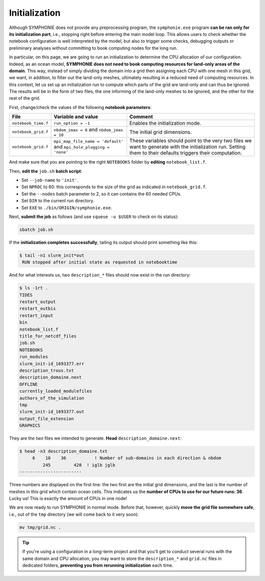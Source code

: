 Initialization
==============

Although SYMPHONIE does not provide any preprocessing program, the
``symphonie.exe`` program **can be ran only for its initialization part**, i.e.,
stopping right before entering the main model loop. This allows users to check whether
the notebook configuration is well interpreted by the model, but also to trigger some
checks, debugging outputs or preliminary analyses without committing to book computing
nodes for the long run.

In particular, on this page, we are going to run an initialization to determine the
CPU allocation of our configuration. Indeed, as an ocean model, **SYMPHONIE does not
need to book computing resources for land-only areas of the domain**. This way, instead
of simply dividing the domain into a grid then assigning each CPU with one mesh in this
grid, we want, in addition, to filter out the land-only meshes, ultimately resulting in
a reduced need of computing resources. In this context, let us set up an initialization
run to compute which parts of the grid are land-only and can thus be ignored. The
results will be in the form of two files, the one informing of the land-only meshes to
be ignored, and the other for the rest of the grid.

First, change/check the values of the following **notebook parameters**:

.. list-table::
   :header-rows: 1

   * - File
     - Variable and value
     - Comment
   * - ``notebook_time.f``
     - ``run_option = -1``
     - Enables the initialization mode.
   * - ``notebook_grid.f``
     - ``nbdom_imax = 6`` and ``nbdom_jmax = 10``
     - The initial grid dimensions.
   * - ``notebook_grid.f``
     - ``mpi_map_file_name = 'default'`` and ``mpi_hole_plugging = 'none'``
     - These variables should point to the very two files we want to generate with the initialization run. Setting them to their defaults triggers their computation.


And make sure that you are pointing to the right ``NOTEBOOKS`` folder by **editing**
``notebook_list.f``.

Then, **edit the** ``job.sh`` **batch script**:

* Set ``--job-name`` to ``'init'``.
* Set ``NPROC`` to 60: this corresponds to the size of the grid as indicated in ``notebook_grid.f``.
* Set the ``--nodes`` batch parameter to 2, so it can contains the 60 needed CPUs.
* Set ``DIR`` to the current run directory.
* Set ``EXE`` to ``./bin/ORIGIN/symphonie.exe``.


.. dropdown:: ``job.sh``

   .. code:: bash

      #!/bin/bash

      #SBATCH --job-name=init
      #SBATCH --nodes=2
      #SBATCH --ntasks-per-node=36
      #SBATCH --ntasks-per-core=1
      #SBATCH --time=1:00:00
      #SBATCH --output=slurm_%x-id_%j.out
      #SBATCH --error=slurm_%x-id_%j.err

      DIR=/tmpdir/desmet/TRAINING_CPL/symphonie # <-- make sure to modify here!
      EXE=./bin/ORIGIN/symphonie.exe # from DIR
      NPROC=60
      INPUT=notebook_list.f

      module purge
      source /tmpdir/desmet/2025-05-21-WORKSHOP/config.sh

      export OMPI_FC=ifort
      export OMPI_CC=icc
      export OMP_CXX=icpc
      ulimit -s unlimited

      cd $DIR

      rm fort*
      rm core

      module list 2>./run_modules

      mpiexec.hydra -np $NPROC $EXE $INPUT



Next, **submit the job** as follows
(and use ``squeue -u $USER`` to check on its status):

.. code:: bash

   sbatch job.sh


If the **initialization completes successfully**, tailing its output should print
something like this:

.. code:: console

   $ tail -n1 slurm_init*out
    RUN stopped after initial state as requested in notebooktime


And for what interests us, two ``description_*`` files should now exist in the run
directory:

.. code:: console

   $ ls -1rt .
   TIDES
   restart_output
   restart_outbis
   restart_input
   bin
   notebook_list.f
   title_for_netcdf_files
   job.sh
   NOTEBOOKS
   run_modules
   slurm_init-id_1693377.err
   description_trous.txt
   description_domaine.next
   OFFLINE
   currently_loaded_modulefiles
   authors_of_the_simulation
   tmp
   slurm_init-id_1693377.out
   output_file_extension
   GRAPHICS


They are the two files we intended to generate. **Head** ``description_domaine.next``:

.. code:: console

   $ head -n3 description_domaine.txt
        6    10    36           ! Number of sub-domains in each direction & nbdom
            245         420  ! iglb jglb
   ------------------------


Three numbers are displayed on the first line: the two first are the initial grid
dimensions, and the last is the number of meshes in this grid which contain ocean cells.
This indicates us the **number of CPUs to use for our future runs: 36**. Lucky us! This
is exactly the amount of CPUs in one node!

We are now ready to run SYMPHONIE in normal mode. Before that, however, quickly
**move the grid file somewhere safe**, i.e., out of the ``tmp`` directory (we will come
back to it very soon):

.. code:: bash

   mv tmp/grid.nc .


.. tip::

   If you're using a configuration in a long-term project and that you'll get to conduct
   several runs with the same domain and CPU allocation, you may want to store the
   ``description_*`` and ``grid.nc`` files in dedicated folders, **preventing you from
   rerunning initialization** each time.
